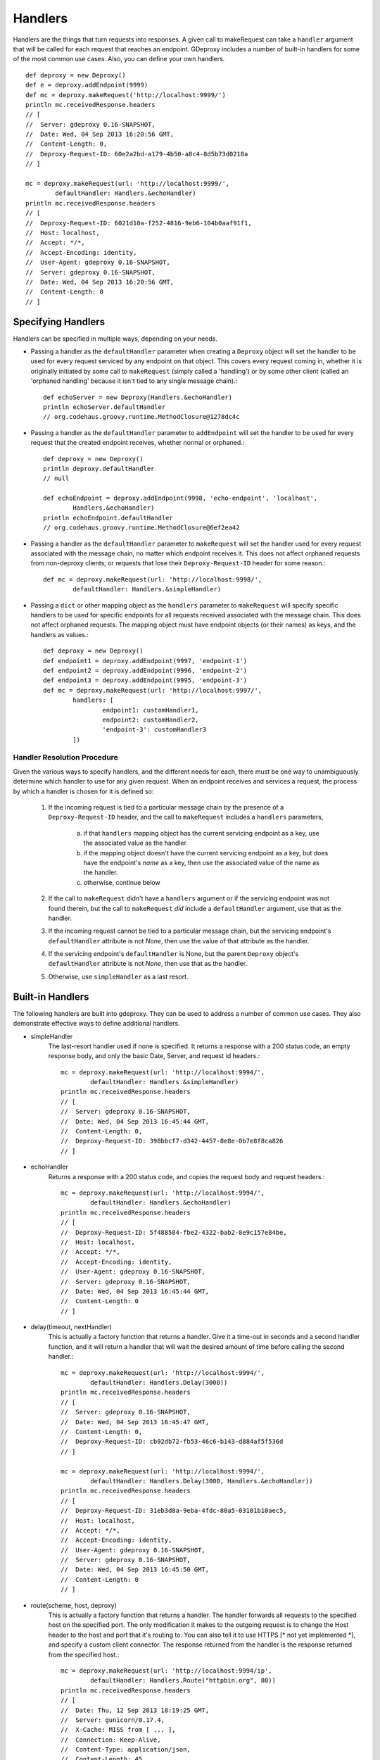 ==========
 Handlers
==========

Handlers are the things that turn requests into responses. A given call to
makeRequest can take a ``handler`` argument that will be called for each
request that reaches an endpoint. GDeproxy includes a number of built-in
handlers for some of the most common use cases. Also, you can define your own
handlers.
::

    def deproxy = new Deproxy()
    def e = deproxy.addEndpoint(9999)
    def mc = deproxy.makeRequest('http://localhost:9999/')
    println mc.receivedResponse.headers
    // [
    //  Server: gdeproxy 0.16-SNAPSHOT,
    //  Date: Wed, 04 Sep 2013 16:20:56 GMT,
    //  Content-Length: 0,
    //  Deproxy-Request-ID: 60e2a2bd-a179-4b50-a8c4-8d5b73d0218a
    // ]

    mc = deproxy.makeRequest(url: 'http://localhost:9999/',
            defaultHandler: Handlers.&echoHandler)
    println mc.receivedResponse.headers
    // [
    //  Deproxy-Request-ID: 6021d10a-f252-4816-9eb6-104b0aaf91f1,
    //  Host: localhost,
    //  Accept: */*,
    //  Accept-Encoding: identity,
    //  User-Agent: gdeproxy 0.16-SNAPSHOT,
    //  Server: gdeproxy 0.16-SNAPSHOT,
    //  Date: Wed, 04 Sep 2013 16:20:56 GMT,
    //  Content-Length: 0
    // ]


Specifying Handlers
===================

Handlers can be specified in multiple ways, depending on your needs.

- Passing a handler as the ``defaultHandler`` parameter when creating a
  ``Deproxy`` object will set the handler to be used for every request serviced
  by any endpoint on that object. This covers every request coming in, whether
  it is originally initiated by some call to ``makeRequest`` (simply called a
  'handling') or by some other client (called an 'orphaned handling' because it
  isn't tied to any single message chain).::

    def echoServer = new Deproxy(Handlers.&echoHandler)
    println echoServer.defaultHandler
    // org.codehaus.groovy.runtime.MethodClosure@1278dc4c

- Passing a handler as the ``defaultHandler`` parameter to ``addEndpoint``
  will set the handler to be used for every request that the created endpoint
  receives, whether normal or orphaned.::

    def deproxy = new Deproxy()
    println deproxy.defaultHandler
    // null

    def echoEndpoint = deproxy.addEndpoint(9998, 'echo-endpoint', 'localhost',
            Handlers.&echoHandler)
    println echoEndpoint.defaultHandler
    // org.codehaus.groovy.runtime.MethodClosure@6ef2ea42

- Passing a handler as the ``defaultHandler`` parameter to ``makeRequest``
  will set the handler used for every request associated with the message
  chain, no matter which endpoint receives it. This does not affect orphaned
  requests from non-deproxy clients, or requests that lose their
  ``Deproxy-Request-ID`` header for some reason.::

    def mc = deproxy.makeRequest(url: 'http://localhost:9998/',
            defaultHandler: Handlers.&simpleHandler)

- Passing a ``dict`` or other mapping object as the ``handlers`` parameter to
  ``makeRequest`` will specify specific handlers to be used for specific
  endpoints for all requests received associated with the message chain. This
  does not affect orphaned requests. The mapping object must have endpoint
  objects (or their names) as keys, and the handlers as values.::

    def deproxy = new Deproxy()
    def endpoint1 = deproxy.addEndpoint(9997, 'endpoint-1')
    def endpoint2 = deproxy.addEndpoint(9996, 'endpoint-2')
    def endpoint3 = deproxy.addEndpoint(9995, 'endpoint-3')
    def mc = deproxy.makeRequest(url: 'http://localhost:9997/',
            handlers: [
                    endpoint1: customHandler1,
                    endpoint2: customHandler2,
                    'endpoint-3': customHandler3
            ])


Handler Resolution Procedure
----------------------------

Given the various ways to specify handlers, and the different needs for each,
there must be one way to unambiguously determine which handler to use for any
given request. When an endpoint receives and services a request, the process by
which a handler is chosen for it is defined so:

    1. If the incoming request is tied to a particular message chain by the
       presence of a ``Deproxy-Request-ID`` header, and the call to
       ``makeRequest`` includes a ``handlers`` parameters,

        a. if that ``handlers`` mapping object has the current servicing
           endpoint as a key, use the associated value as the handler.
        b. if the mapping object doesn't have the current servicing endpoint as
           a key, but does have the endpoint's *name* as a key, then use the
           associated value of the name as the handler.
        c. otherwise, continue below

    2. If the call to ``makeRequest`` didn't have a ``handlers`` argument or
       if the servicing endpoint was not found therein, but the call to
       ``makeRequest`` *did* include a ``defaultHandler`` argument, use that
       as the handler.

    3. If the incoming request cannot be tied to a particular message chain,
       but the servicing endpoint's ``defaultHandler`` attribute is not
       `None`, then use the value of that attribute as the handler.

    4. If the servicing endpoint's ``defaultHandler`` is None, but the parent
       ``Deproxy`` object's ``defaultHandler`` attribute is not `None`, then
       use that as the handler.

    5. Otherwise, use ``simpleHandler`` as a last resort.


Built-in Handlers
=================

The following handlers are built into gdeproxy. They can be used to address a
number of common use cases. They also demonstrate effective ways to define
additional handlers.

- simpleHandler
    The last-resort handler used if none is specified. It returns a response
    with a 200 status code, an empty response body, and only the basic Date,
    Server, and request id headers.::

        mc = deproxy.makeRequest(url: 'http://localhost:9994/',
                defaultHandler: Handlers.&simpleHandler)
        println mc.receivedResponse.headers
        // [
        //  Server: gdeproxy 0.16-SNAPSHOT,
        //  Date: Wed, 04 Sep 2013 16:45:44 GMT,
        //  Content-Length: 0,
        //  Deproxy-Request-ID: 398bbcf7-d342-4457-8e8e-0b7e8f8ca826
        // ]

- echoHandler
    Returns a response with a 200 status code, and copies the request body and
    request headers.::

        mc = deproxy.makeRequest(url: 'http://localhost:9994/',
                defaultHandler: Handlers.&echoHandler)
        println mc.receivedResponse.headers
        // [
        //  Deproxy-Request-ID: 5f488584-fbe2-4322-bab2-8e9c157e84be,
        //  Host: localhost,
        //  Accept: */*,
        //  Accept-Encoding: identity,
        //  User-Agent: gdeproxy 0.16-SNAPSHOT,
        //  Server: gdeproxy 0.16-SNAPSHOT,
        //  Date: Wed, 04 Sep 2013 16:45:44 GMT,
        //  Content-Length: 0
        // ]

- delay(timeout, nextHandler)
    This is actually a factory function that returns a handler. Give it a
    time-out in seconds and a second handler function, and it will return a
    handler that will wait the desired amount of time before calling the second
    handler.::

        mc = deproxy.makeRequest(url: 'http://localhost:9994/',
                defaultHandler: Handlers.Delay(3000))
        println mc.receivedResponse.headers
        // [
        //  Server: gdeproxy 0.16-SNAPSHOT,
        //  Date: Wed, 04 Sep 2013 16:45:47 GMT,
        //  Content-Length: 0,
        //  Deproxy-Request-ID: cb92db72-fb53-46c6-b143-d884af5f536d
        // ]

        mc = deproxy.makeRequest(url: 'http://localhost:9994/',
                defaultHandler: Handlers.Delay(3000, Handlers.&echoHandler))
        println mc.receivedResponse.headers
        // [
        //  Deproxy-Request-ID: 31eb3d8a-9eba-4fdc-80a5-03101b10aec5,
        //  Host: localhost,
        //  Accept: */*,
        //  Accept-Encoding: identity,
        //  User-Agent: gdeproxy 0.16-SNAPSHOT,
        //  Server: gdeproxy 0.16-SNAPSHOT,
        //  Date: Wed, 04 Sep 2013 16:45:50 GMT,
        //  Content-Length: 0
        // ]

- route(scheme, host, deproxy)
    This is actually a factory function that returns a handler. The handler
    forwards all requests to the specified host on the specified port. The
    only modification it makes to the outgoing request is to change the
    Host header to the host and port that it's routing to. You can also tell
    it to use HTTPS [* not yet implemented *], and specify a custom client
    connector. The response returned from the handler is the response returned
    from the specified host.::

        mc = deproxy.makeRequest(url: 'http://localhost:9994/ip',
                defaultHandler: Handlers.Route("httpbin.org", 80))
        println mc.receivedResponse.headers
        // [
        //  Date: Thu, 12 Sep 2013 18:19:25 GMT,
        //  Server: gunicorn/0.17.4,
        //  X-Cache: MISS from [ ... ],
        //  Connection: Keep-Alive,
        //  Content-Type: application/json,
        //  Content-Length: 45,
        //  Access-Control-Allow-Origin: *,
        //  Deproxy-Request-ID: 6c5b0741-87dc-456b-ae2f-87201efcf6e3
        // ]


Custom Handlers
===============

You can define your own handlers and pass them as the ``handler`` parameter to
makeRequest. Any method or closure that accepts a request parameter and
returns a ``Response`` object will do. Methods can be instance or static.
Closures can be stored or inline.
::


    def customHandler(request) {
        return new Response(606, 'Spoiler', null, 'Snape Kills Dumbledore')
    }

    // ...


    def mc = deproxy.makeRequest(url: "http://localhost:9999",
            defaultHandler: this.&customHandler)
    println mc.receivedResponse
    // Response(
    //  code=606,
    //  message=Spoiler,
    //  headers=[
    //      Server: gdeproxy 0.16-SNAPSHOT,
    //      Date: Wed, 04 Sep 2013 17:00:19 GMT,
    //      Content-Length: 22,
    //      Content-Type: text/plain,
    //      Deproxy-Request-ID: fe2f9d2d-ec03-4b7e-b0b2-19f35c5b6df8],
    //  body=Snape Kills Dumbledore
    // )


    mc = deproxy.makeRequest(url: "http://localhost:9999",
            defaultHandler: { request ->
                return new Response(
                        607,
                        "Something Else",
                        ['Custom-Header': 'Value'],
                        "Some other body")
            })
    println mc.receivedResponse
    // Response(
    //  code=607,
    //  message=Something Else,
    //  headers=[
    //      Custom-Header: Value,
    //      Server: gdeproxy 0.16-SNAPSHOT,
    //      Date: Wed, 04 Sep 2013 17:00:19 GMT,
    //      Content-Length: 15,
    //      Content-Type: text/plain,
    //      Deproxy-Request-ID: 8d46b115-d7ec-4505-b5ba-dc61c60a0518],
    //  body=Some other body
    // )


Handler Context
========================

If you define a handler with two parameters, then second will be given a
HandlerContext object, which has fields used for giving directives back to
the endpoint about how the Response should be sent. For example, you could
set the sendDefaultResponseHeaders field to false, to tell the endpoint not
to add default response headers to the response.::

    def customHandler = { request, context ->

        context.sendDefaultResponseHeaders = false

        return new Response(503, "Something went wrong", null,
                "Something went wrong in the server\n" +
                        "and it didn't return correct headers!'")
    }
    def mc = deproxy.makeRequest(url: 'http://localhost:9999/',
            defaultHandler: customHandler)
    println mc.receivedResponse
    // Response(
    //  code=503,
    //  message=Something went wrong,
    //  headers=[
    //      Deproxy-Request-ID: f3ee8e35-66c1-4b7f-a0be-1b64e94615e6],
    //  body=
    // )

Additionally, you can set the usedChunkedTransferEncoding field to true, to
tell the endpoint to use chunked transfer coding to send the body to the
recipient in chunks.


Default Response Headers
========================

By default, an endpoint will add a number of headers on all out-bound
responses. This behavior can be turned off in custom handlers by setting the
HandlerContext's sendDefaultResponseHeaders field to false (it is true by
default). This can be useful for testing how a proxy responds to a
misbehaving origin server. Each of the following headers is added if it has
not already been explicitly added by the hadnler, and subject to certain
conditions (e.g., presence of a response body):

- Server
    The identifying information of the server software, "gdeproxy" followed
    by the version number.

- Date
    The date and time at which the response was returned by the handler, in
    RFC 1123 format.

- Content-Type
    If the response contains a body, then the endpoint will try to guess. If
    the body is of type String, then it will add a Content-Type header with a
    value of "text/plain". If the body is of type byte[], it will use a value
    of "application/octet-stream". If the response does not contain a body,
    then this header will not be added.

- Transfer-Encoding
    If the response has a body, and the usedChunkedTransferEncoding field is
    true, this header will have a value of "chunked". If it has a body but
    usedChunkedTransferEncoding is false, the header will have a value of
    "identity". If there is no body, then this header will not be added.

- Content-Length
    If the response has a body, and the usedChunkedTransferEncoding field is
    false, then this header will have a value equal to the decimal count of
    octets in the body. If the body is a String, then the length is the number
    of bytes after encoding as ASCII. If the body is of type byte[], then the
    length is just the number of bytes in the array. If the response has a
    body, but usedChunkedTransferEncoding is true, then this field is not
    added. If the response does not have a body, then this header will be
    added with a value of "0".

Note: If the response has a body, and sendDefaultResponseHeaders is set to
false, and the handler doesn't explicitly set the Transfer-Encoding header or
the Content-Length header, then the client/proxy may not be able to correctly
read the response body.
